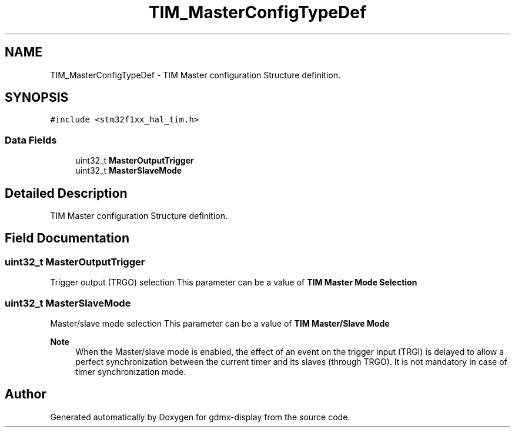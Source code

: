 .TH "TIM_MasterConfigTypeDef" 3 "Mon May 24 2021" "gdmx-display" \" -*- nroff -*-
.ad l
.nh
.SH NAME
TIM_MasterConfigTypeDef \- TIM Master configuration Structure definition\&.  

.SH SYNOPSIS
.br
.PP
.PP
\fC#include <stm32f1xx_hal_tim\&.h>\fP
.SS "Data Fields"

.in +1c
.ti -1c
.RI "uint32_t \fBMasterOutputTrigger\fP"
.br
.ti -1c
.RI "uint32_t \fBMasterSlaveMode\fP"
.br
.in -1c
.SH "Detailed Description"
.PP 
TIM Master configuration Structure definition\&. 
.SH "Field Documentation"
.PP 
.SS "uint32_t MasterOutputTrigger"
Trigger output (TRGO) selection This parameter can be a value of \fBTIM Master Mode Selection\fP 
.SS "uint32_t MasterSlaveMode"
Master/slave mode selection This parameter can be a value of \fBTIM Master/Slave Mode\fP 
.PP
\fBNote\fP
.RS 4
When the Master/slave mode is enabled, the effect of an event on the trigger input (TRGI) is delayed to allow a perfect synchronization between the current timer and its slaves (through TRGO)\&. It is not mandatory in case of timer synchronization mode\&. 
.RE
.PP


.SH "Author"
.PP 
Generated automatically by Doxygen for gdmx-display from the source code\&.
